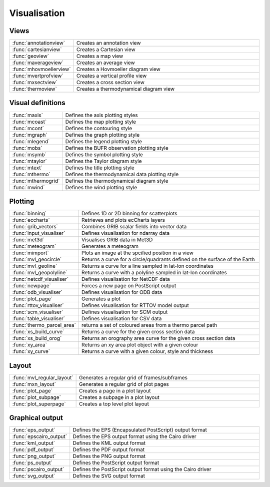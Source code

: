 
Visualisation
===========================



Views
-------------------------------

.. list-table::
    :widths: 20 80
    :header-rows: 0


    * - :func:`annotationview`
      - Creates an annotation view

    * - :func:`cartesianview`
      - Creates a Cartesian view

    * - :func:`geoview`
      - Creates a map view

    * - :func:`maverageview`
      - Creates an average view

    * - :func:`mhovmoellerview`
      - Creates a Hovmoeller diagram view

    * - :func:`mvertprofview`
      - Creates a vertical profile view

    * - :func:`mxsectview`
      - Creates a cross section view

    * - :func:`thermoview`
      - Creates a thermodynamical diagram view


Visual definitions
-------------------------------

.. list-table::
    :widths: 20 80
    :header-rows: 0


    * - :func:`maxis`
      - Defines the axis plotting styles

    * - :func:`mcoast`
      - Defines the map plotting style

    * - :func:`mcont`
      - Defines the contouring style

    * - :func:`mgraph`
      - Defines the graph plotting style

    * - :func:`mlegend`
      - Defines the legend plotting style

    * - :func:`mobs`
      - Defines the BUFR observation plotting style

    * - :func:`msymb`
      - Defines the symbol plotting style

    * - :func:`mtaylor`
      - Defines the Taylor diagram style

    * - :func:`mtext`
      - Defines the title plotting style

    * - :func:`mthermo`
      - Defines the thermodynamical data plotting style

    * - :func:`mthermogrid`
      - Defines the thermodynamical diagram style

    * - :func:`mwind`
      - Defines the wind plotting style


Plotting
-------------------------------

.. list-table::
    :widths: 20 80
    :header-rows: 0


    * - :func:`binning`
      - Defines 1D or 2D binning for scatterplots

    * - :func:`eccharts`
      - Retrieves and plots ecCharts layers

    * - :func:`grib_vectors`
      - Combines GRIB scalar fields into vector data

    * - :func:`input_visualiser`
      - Defines visualisation for ndarray data

    * - :func:`met3d`
      - Visualises GRIB data in Met3D

    * - :func:`meteogram`
      - Generates a meteogram

    * - :func:`mimport`
      - Plots an image at the spcified position in a view

    * - :func:`mvl_geocircle`
      - Returns a curve for a circle/quadrants defined on the surface of the Earth

    * - :func:`mvl_geoline`
      - Returns a curve for a line sampled in lat-lon coordinates

    * - :func:`mvl_geopolyline`
      - Returns a curve with a polyline sampled in lat-lon coordinates

    * - :func:`netcdf_visualiser`
      - Defines visualisation for NetCDF data

    * - :func:`newpage`
      - Forces a new page on PostScript output

    * - :func:`odb_visualiser`
      - Defines visualisation for ODB data

    * - :func:`plot_page`
      - Generates a plot

    * - :func:`rttov_visualiser`
      - Defines visualisation for RTTOV model output

    * - :func:`scm_visualiser`
      - Defines visualisation for SCM output

    * - :func:`table_visualiser`
      - Defines visualisation for CSV data

    * - :func:`thermo_parcel_area`
      - returns a set of coloured areas from a thermo parcel path

    * - :func:`xs_build_curve`
      - Returns a curve for the given cross section data

    * - :func:`xs_build_orog`
      - Returns an orography area curve for the given cross section data

    * - :func:`xy_area`
      - Returns an xy area plot object with a given colour

    * - :func:`xy_curve`
      - Returns a curve with a given colour, style and thickness


Layout
-------------------------------

.. list-table::
    :widths: 20 80
    :header-rows: 0


    * - :func:`mvl_regular_layout`
      - Generates a regular grid of frames/subframes

    * - :func:`mxn_layout`
      - Generates a regular grid of plot pages

    * - :func:`plot_page`
      - Creates a page in a plot layout

    * - :func:`plot_subpage`
      - Creates a subpage in a plot layout

    * - :func:`plot_superpage`
      - Creates a top level plot layout


Graphical output
-------------------------------

.. list-table::
    :widths: 20 80
    :header-rows: 0


    * - :func:`eps_output`
      - Defines the EPS (Encapsulated PostScript) output format

    * - :func:`epscairo_output`
      - Defines the EPS output format using the Cairo driver

    * - :func:`kml_output`
      - Defines the KML output format

    * - :func:`pdf_output`
      - Defines the PDF output format

    * - :func:`png_output`
      - Defines the PNG output format

    * - :func:`ps_output`
      - Defines the PostScript output format

    * - :func:`pscairo_output`
      - Defines the PostScript output format using the Cairo driver

    * - :func:`svg_output`
      - Defines the SVG output format
